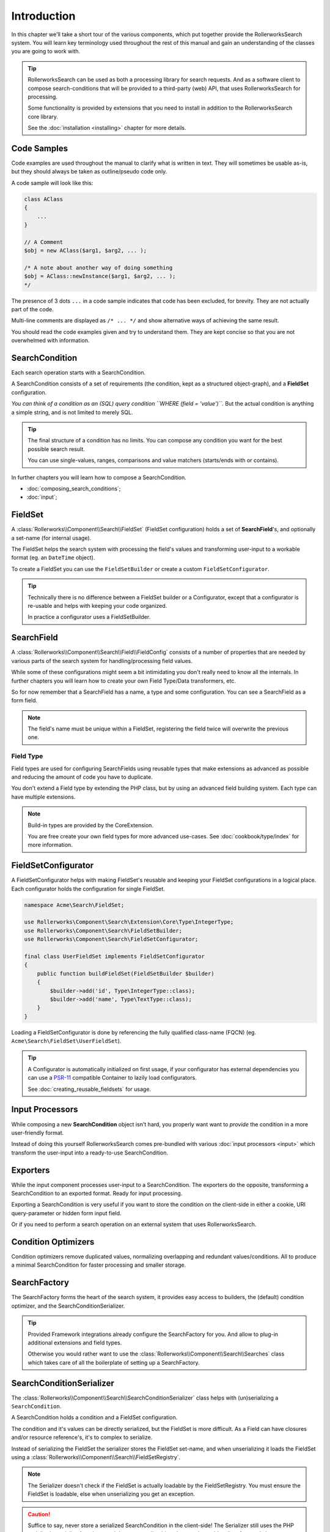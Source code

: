 Introduction
============

In this chapter we'll take a short tour of the various components, which put
together provide the RollerworksSearch system. You will learn key terminology
used throughout the rest of this manual and gain an understanding of the
classes you are going to work with.

.. tip::

    RollerworksSearch can be used as both a processing library for search requests.
    And as a software client to compose search-conditions that will be provided to
    a third-party (web) API, that uses RollerworksSearch for processing.

    Some functionality is provided by extensions that you need to install
    in addition to the RollerworksSearch core library.

    See the :doc:`installation <installing>` chapter for more details.

Code Samples
------------

Code examples are used throughout the manual to clarify what is written in text.
They will sometimes be usable as-is, but they should always be taken as
outline/pseudo code only.

A code sample will look like this:

.. code-block:: php

    class AClass
    {
        ...
    }

    // A Comment
    $obj = new AClass($arg1, $arg2, ... );

    /* A note about another way of doing something
    $obj = AClass::newInstance($arg1, $arg2, ... );
    */

The presence of 3 dots ``...`` in a code sample indicates that code has been excluded,
for brevity. They are not actually part of the code.

Multi-line comments are displayed as ``/* ... */`` and show alternative ways
of achieving the same result.

You should read the code examples given and try to understand them. They are
kept concise so that you are not overwhelmed with information.

SearchCondition
---------------

Each search operation starts with a SearchCondition.

A SearchCondition consists of a set of requirements (the condition,
kept as a structured object-graph), and a **FieldSet** configuration.

*You can think of a condition as an (SQL) query condition ``WHERE (field = 'value')``.*
But the actual condition is anything a simple string, and is not limited to merely SQL.

.. tip::

    The final structure of a condition has no limits. You can compose
    any condition you want for the best possible search result.

    You can use single-values, ranges, comparisons and value matchers
    (starts/ends with or contains).

In further chapters you will learn how to compose a SearchCondition.

* :doc:`composing_search_conditions`;

* :doc:`input`;

FieldSet
--------

A :class:`Rollerworks\\Component\\Search\\FieldSet` (FieldSet configuration)
holds a set of **SearchField**'s, and optionally a set-name (for internal usage).

The FieldSet helps the search system with processing the field's values and
transforming user-input to a workable format (eg. an ``DateTime`` object).

To create a FieldSet you can use the ``FieldSetBuilder`` or create a custom
``FieldSetConfigurator``.

.. tip::

    Technically there is no difference between a FieldSet builder or a Configurator,
    except that a configurator is re-usable and helps with keeping your code organized.

    In practice a configurator uses a FieldSetBuilder.

.. code-block:: php
    :linenos:

    use Rollerworks\Component\Search\Extension\Core\Type\TextType;
    use Rollerworks\Component\Search\Extension\Core\Type\IntegerType;

    $userFieldSet = $searchFactory->createFieldSetBuilder()
        ->add('id', IntegerType::class)
        ->add('username', TextType::class)
        ->add('firstName', TextType::class)
        ->add('lastName', TextType::class)
        ->getFieldSet();

SearchField
-----------

A :class:`Rollerworks\\Component\\Search\\Field\\FieldConfig` consists of a number
of properties that are needed by various parts of the search system for
handling/processing field values.

While some of these configurations might seem a bit intimidating you don't really
need to know all the internals. In further chapters you will learn how to create
your own Field Type/Data transformers, etc.

So for now remember that a SearchField has a name, a type and some configuration.
You can see a SearchField as a form field.

.. note::

    The field's name must be unique within a FieldSet, registering the field
    twice will overwrite the previous one.

Field Type
~~~~~~~~~~

Field types are used for configuring SearchFields using reusable types
that make extensions as advanced as possible and reducing the amount of code
you have to duplicate.

You don't extend a Field type by extending the PHP class, but by using
an advanced field building system. Each type can have multiple extensions.

.. note::

    Build-in types are provided by the CoreExtension.

    You are free create your own field types for more advanced use-cases.
    See :doc:`cookbook/type/index` for more information.

FieldSetConfigurator
--------------------

A FieldSetConfigurator helps with making FieldSet's reusable and keeping your FieldSet
configurations in a logical place. Each configurator holds the configuration for single
FieldSet.

.. code-block:: php

    namespace Acme\Search\FieldSet;

    use Rollerworks\Component\Search\Extension\Core\Type\IntegerType;
    use Rollerworks\Component\Search\FieldSetBuilder;
    use Rollerworks\Component\Search\FieldSetConfigurator;

    final class UserFieldSet implements FieldSetConfigurator
    {
        public function buildFieldSet(FieldSetBuilder $builder)
        {
            $builder->add('id', Type\IntegerType::class);
            $builder->add('name', Type\TextType::class);
        }
    }

Loading a FieldSetConfigurator is done by referencing the fully qualified
class-name (FQCN) (eg. ``Acme\Search\FieldSet\UserFieldSet``).

.. tip::

    A Configurator is automatically initialized on first usage, if your
    configurator has external dependencies you can use a `PSR-11`_
    compatible Container to lazily load configurators.

    See :doc:`creating_reusable_fieldsets` for usage.

Input Processors
----------------

While composing a new **SearchCondition** object isn't hard, you properly want
want to *provide* the condition in a more user-friendly format.

Instead of doing this yourself RollerworksSearch comes pre-bundled with various
:doc:`input processors <input>` which transform the user-input into a ready-to-use
SearchCondition.

Exporters
---------

While the input component processes user-input to a SearchCondition.
The exporters do the opposite, transforming a SearchCondition to an exported
format. Ready for input processing.

Exporting a SearchCondition is very useful if you want to store the condition
on the client-side in either a cookie, URI query-parameter or hidden form input field.

Or if you need to perform a search operation on an external system that uses
RollerworksSearch.

Condition Optimizers
--------------------

Condition optimizers remove duplicated values, normalizing overlapping and
redundant values/conditions. All to produce a minimal SearchCondition for
faster processing and smaller storage.

SearchFactory
-------------

The SearchFactory forms the heart of the search system, it provides
easy access to builders, the (default) condition optimizer, and the
SearchConditionSerializer.

.. tip::

    Provided Framework integrations already configure the SearchFactory
    for you. And allow to plug-in additional extensions and field types.

    Otherwise you would rather want to use the :class:`Rollerworks\\Component\\Search\\Searches`
    class which takes care of all the boilerplate of setting up a SearchFactory.

SearchConditionSerializer
-------------------------

The :class:`Rollerworks\\Component\\Search\\SearchConditionSerializer`
class helps with (un)serializing a ``SearchCondition``.

A SearchCondition holds a condition and a FieldSet configuration.

The condition and it's values can be directly serialized, but the FieldSet is
more difficult. As a Field can have closures and/or resource reference's, it's
to complex to serialize.

Instead of serializing the FieldSet the serializer stores the FieldSet set-name,
and when unserializing it loads the FieldSet using a :class:`Rollerworks\\Component\\Search\\FieldSetRegistry`.

.. note::

    The Serializer doesn't check if the FieldSet is actually loadable
    by the FieldSetRegistry. You must ensure the FieldSet is loadable,
    else when unserializing you get an exception.

.. caution::

    Suffice to say, never store a serialized SearchCondition in the client-side!
    The Serializer still uses the PHP serialize/unserialize functions, and due to
    unpredictable values can't provide a list of trusted classes.

    Use an Exporter to store a SearchCondition in an untrusted storage.

FieldSetRegistry
----------------

A FieldSetRegistry (:class:`Rollerworks\\Component\\Search\\FieldSetRegistry`)
allows to load a FieldSet from a registry.

The :class:`Rollerworks\\Component\\Search\\LazyFieldSetRegistry` allows
to load a FieldSet using the FQCN of a FieldSetConfigurator or by using
a `PSR-11`_ compatible container.

The FieldSetRegistry is amongst used when unserializing a serialized SearchCondition,
so that you don't have to inject the FieldSet explicitly.

SearchProcessor
---------------

Properly handling a Search operation requires multiple steps, you need to
process the input, handle errors (exceptions) and somehow apply the search
condition while dealing with (form) posts and redirects.

Not to mention caching, you don't want to process the same condition once you
know it's valid. To help with this you can use a SearchProcessor, which takes
care of all these details.

.. tip::

    RollerworksSearch provides a number of Framework integration
    libraries which take care of adapting the different Request formats.

    The "default" processor uses the `PSR-7`_ Request format.

Further reading
---------------

Now that you know the basic terms and conventions it's time to get started.
Note that some extensions are provided separate while there documentation is
kept within this manual.

Depending on your usage there are a number of dedicated chapters that help you
with integrating RollerworksSearch.

First make sure you :doc:`install <installing>` RollerworksSearch, and any extensions
you wish to use.

* :doc:`Using the SearchProcessor <processing_searches>`
* :doc:`composing_search_conditions`
* :doc:`Symfony Framework integration <integration/symfony_bundle>`
* :doc:`Using ElasticSearch with Elastica <integration/elastic_search>` (coming soon)
* :doc:`Doctrine DBAL/ORM integration <integration/doctrine/index>`

.. _`PSR-11`: http://www.php-fig.org/psr/psr-11/
.. _`PSR-7`: http://www.php-fig.org/psr/psr-7/
